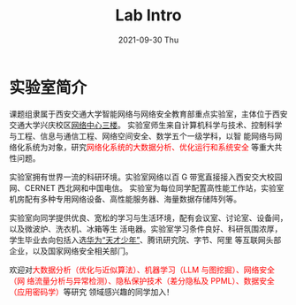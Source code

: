 # -*- fill-column: 100; -*-
#+TITLE:       Lab Intro
#+DATE:        2021-09-30 Thu
#+URI:         /article/lab_intro
#+LANGUAGE:    zh_cn
#+OPTIONS:     H:3 num:nil toc:nil \n:nil ::t |:t ^:nil -:nil f:t *:t <:t

* 实验室简介

课题组隶属于西安交通大学智能网络与网络安全教育部重点实验室，主体位于西安交通大学兴庆校区[[https://mp.weixin.qq.com/s?__biz=MzUzMzEwMDk3Mg==&mid=2247483906&idx=1&sn=7853e7efb9372ca8a74c500714b6817b&poc_token=HJSTtmijXbN6akO1-ierCVbb8kCL0xJtMiX2ZAlV][网络中心三楼]]。
实验室师生来自计算机科学与技术、控制科学与工程、信息与通信工程、网络空间安全、数学五个一级学科，以智
能网络与网络化系统为对象，研究@@html:<font color="red">@@网络化系统的大数据分析、优化运行和系统安全
@@html:</font>@@等重大共性问题。

#+ATTR_HTML: :style margin-bottom:1em;
[[file:../images/lab.png]]

实验室拥有世界一流的科研环境。实验室网络以百 G 带宽直接接入西安交大校园网、CERNET 西北网和中国电信。
实验室为每位同学配置高性能工作站，实验室机房配有多种专用网络设备、高性能服务器、海量数据存储阵列等。

#+ATTR_HTML: :style margin-bottom:1em;
[[file:../images/equipment.png]]

实验室向同学提供优良、宽松的学习与生活环境，配有会议室、讨论室、设备间，以及微波炉、洗衣机、冰箱等生
活电器。实验室学习条件良好、科研氛围浓厚，学生毕业去向包括入选[[https://bjb.xjtu.edu.cn/info/1010/2873.htm][华为“天才少年”]]、腾讯研究院、字节、阿里
等互联网头部企业，以及国家网络安全相关部门。

[[file:../images/workspace.png]]

#+ATTR_HTML: :style margin-bottom:1em;
[[file:../images/group.png]]

欢迎对@@html:<font color="red">@@大数据分析（优化与近似算法）、机器学习（LLM 与图挖掘）、网络安全（网
络流量分析与异常检测）、隐私保护技术（差分隐私及 PPML）、数据安全（应用密码学）@@html:</font>@@等研究
领域感兴趣的同学加入！
